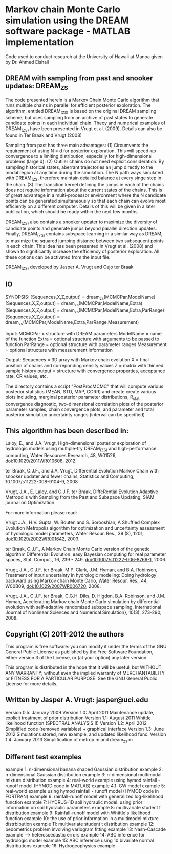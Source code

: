 * Markov chain Monte Carlo simulation using the DREAM software package - MATLAB implementation

Code used to conduct research at the University of Hawaii at Manoa given by Dr. Ahmed Elshall

** DREAM with sampling from past and snooker updates: DREAM_ZS

 The code presented herein is a Markov Chain Monte Carlo algorithm that runs multiple chains
 in parallel for efficient posterior exploration. The algorithm, entitled DREAM_(ZS) is
 based on the original DREAM sampling scheme, but uses sampling from an archive of past
 states to generate candidate points in each individual chain. Theoy and numerical examples of
 DREAM_(ZS) have been presented in Vrugt et al. (2009). Details can also be found in
 Ter Braak and Vrugt (2008)

 Sampling from past has three main advantages:
 (1) Circumvents the requirement of using N = d for posterior exploration. This will speed-up
 convergence to a limiting distribution, especially for high-dimensional problems (large d).
 (2) Outlier chains do not need explicit consideration. By sampling historical states,
 aberrant trajectories an jump directly to the modal region at any time during the
 simulation. The N path ways simulated with DREAM_(ZS) therefore maintain detailed balance at
 every singe step in the chain.
 (3) The transition kernel defining the jumps in each of the chains does not require
 information about the current states of the chains. This is of great advantage in a
 multi-processor environment where the N candidate points can be generated simultaneously so
 that each chain can evolve most efficiently on a different computer. Details of this will be
 given in a later publication, which should be ready within the next few months.

 DREAM_(ZS) also contains a snooker updater to maximize the diversity of candidate points
 and generate jumps beyond parallel direction updates. Finally, DREAM_(ZS) contains subspace
 learning in a similar way as DREAM, to maximize the squared jumping distance between two
 subsequent points in each chain. This idea has been presented in Vrugt et al. (2008) and
 shown to significantly increase the efficiency of posterior exploration. All these options
 can be activated from the input file.

 DREAM_(ZS) developed by Jasper A. Vrugt and Cajo ter Braak

** IO

 SYNOPSIS: [Sequences,X,Z,output] = dream_zs(MCMCPar,ModelName)
           [Sequences,X,Z,output] = dream_zs(MCMCPar,ModelName,Extra)
           [Sequences,X,Z,output] = dream_zs(MCMCPar,ModelName,Extra,ParRange)
           [Sequences,X,Z,output] = dream_zs(MCMCPar,ModelName,Extra,ParRange,Measurement)

 Input:    MCMCPar = structure with DREAM parameters
           ModelName = name of the function
           Extra = optional structure with arguments to be passed to function
           ParRange = optional structure with parameter ranges
           Measurement = optional structure with measurement information

 Output:   Sequences = 3D array with Markov chain evolution
           X = final position of chains and correponding density values
           Z = matrix with thinned sample history
           output = structure with convergence properties, acceptance rate, CR values, etc.

 The directory \PostProcessing contains a script "PostProcMCMC" that will compute various
 posterior statistics (MEAN, STD, MAP, CORR) and create create various plots including,
 marginal posterior parameter distributions, R_stat convergence diagnostic, two-dimensional
 correlation plots of the posterior parameter samples, chain convergence plots, and parameter
 and total posterior simulation uncertainty ranges (interval can be specified)



** This algorithm has been described in:

   Laloy, E., and J.A. Vrugt, High-dimensional posterior exploration of hydrologic models
       using multiple-try DREAM_(ZS) and high-performance computing, Water Resources Research,
       48, W01526, doi:10.1029/2011WR010608, 2012.

   ter Braak, C.J.F., and J.A. Vrugt, Differential Evolution Markov Chain with snooker updater
       and fewer chains, Statistics and Computing, 10.1007/s11222-008-9104-9, 2008

   Vrugt, J.A., E. Laloy, and C.J.F. ter Braak, DiffeRential Evolution Adaptive Metropolis
       with Sampling from the Past and Subspace Updating, SIAM journal on Optimization

 For more information please read:

   Vrugt J.A., H.V. Gupta, W. Bouten and S. Sorooshian, A Shuffled Complex Evolution
       Metropolis algorithm for optimization and uncertainty assessment of hydrologic model
       parameters, Water Resour. Res., 39 (8), 1201, doi:10.1029/2002WR001642, 2003.

   ter Braak, C.J.F., A Markov Chain Monte Carlo version of the genetic algorithm Differential
       Evolution: easy Bayesian computing for real parameter spaces, Stat. Comput., 16,
       239 - 249, doi:10.1007/s11222-006-8769-1, 2006.

   Vrugt, J.A., C.J.F. ter Braak, M.P. Clark, J.M. Hyman, and B.A. Robinson, Treatment of
       input uncertainty in hydrologic modeling: Doing hydrology backward using Markov
       chain Monte Carlo, Water Resour. Res., 44, W00B09, doi:10.1029/2007WR006720, 2008.

   Vrugt, J.A., C.J.F. ter Braak, C.G.H. Diks, D. Higdon, B.A. Robinson, and J.M. Hyman,
       Accelerating Markov chain Monte Carlo simulation by differential evolution with
       self-adaptive randomized subspace sampling, International Journal of Nonlinear Sciences
       and Numerical Simulation}, 10(3), 273-290, 2009.



**     Copyright (C) 2011-2012  the authors

     This program is free software: you can modify it under the terms of the GNU General
     Public License as published by the Free Software Foundation, either version 3 of the
     License, or (at your option) any later version.

     This program is distributed in the hope that it will be useful, but WITHOUT ANY WARRANTY;
     without even the implied warranty of MERCHANTABILITY or FITNESS FOR A PARTICULAR PURPOSE.
     See the GNU General Public License for more details.



** Written by Jasper A. Vrugt: jasper@uci.edu

 Version 0.5: January 2009
 Version 1.0: April 2011         Maintenance update, explicit treatment of prior distribution
 Version 1.1: August 2011        Whittle likelihood function (SPECTRAL ANALYSIS !!)
 Version 1.2: April 2012         Simplified code (removed variables) + graphical interface
 Version 1.3: June 2012          Simulations stored, new example, and updated likelihood func.
 Version 1.4: January 2013       Simplification of metrop.m and dream_zs.m

** Different test examples
 example 1:  n-dimensional banana shaped Gaussian distribution
 example 2:  n-dimensional Gaussian distribution
 example 3:  n-dimensional multimodal mixture distribution
 example 4:  real-world example using hymod rainfall - runoff model (HYMOD code in MATLAB)
 example 4.1: GW model
 example 5:  real-world example using hymod rainfall - runoff model (HYMOD code in FORTRAN)
 example 6:  rainfall-runoff model with generalized log-likelihood function
 example 7:  HYDRUS-1D soil hydraulic model: using prior information on soil hydraulic parameters
 example 8:  multivariate student t distribution
 example 9:  Rainfall-runoff model with Whittle's likelihood function
 example 10: the use of prior information in a multimodel mixture distrbibution
 example 11: multivariate student t distribution
 example 12: pedometrics problem involving variogram fitting
 example 13: Nash-Cascade example --> heteroscedastic errors
 example 14: ABC inference for hydrologic model
 example 15: ABC inference using 10 bivariate normal distributions
 example 16: Hydrogeophysics example
